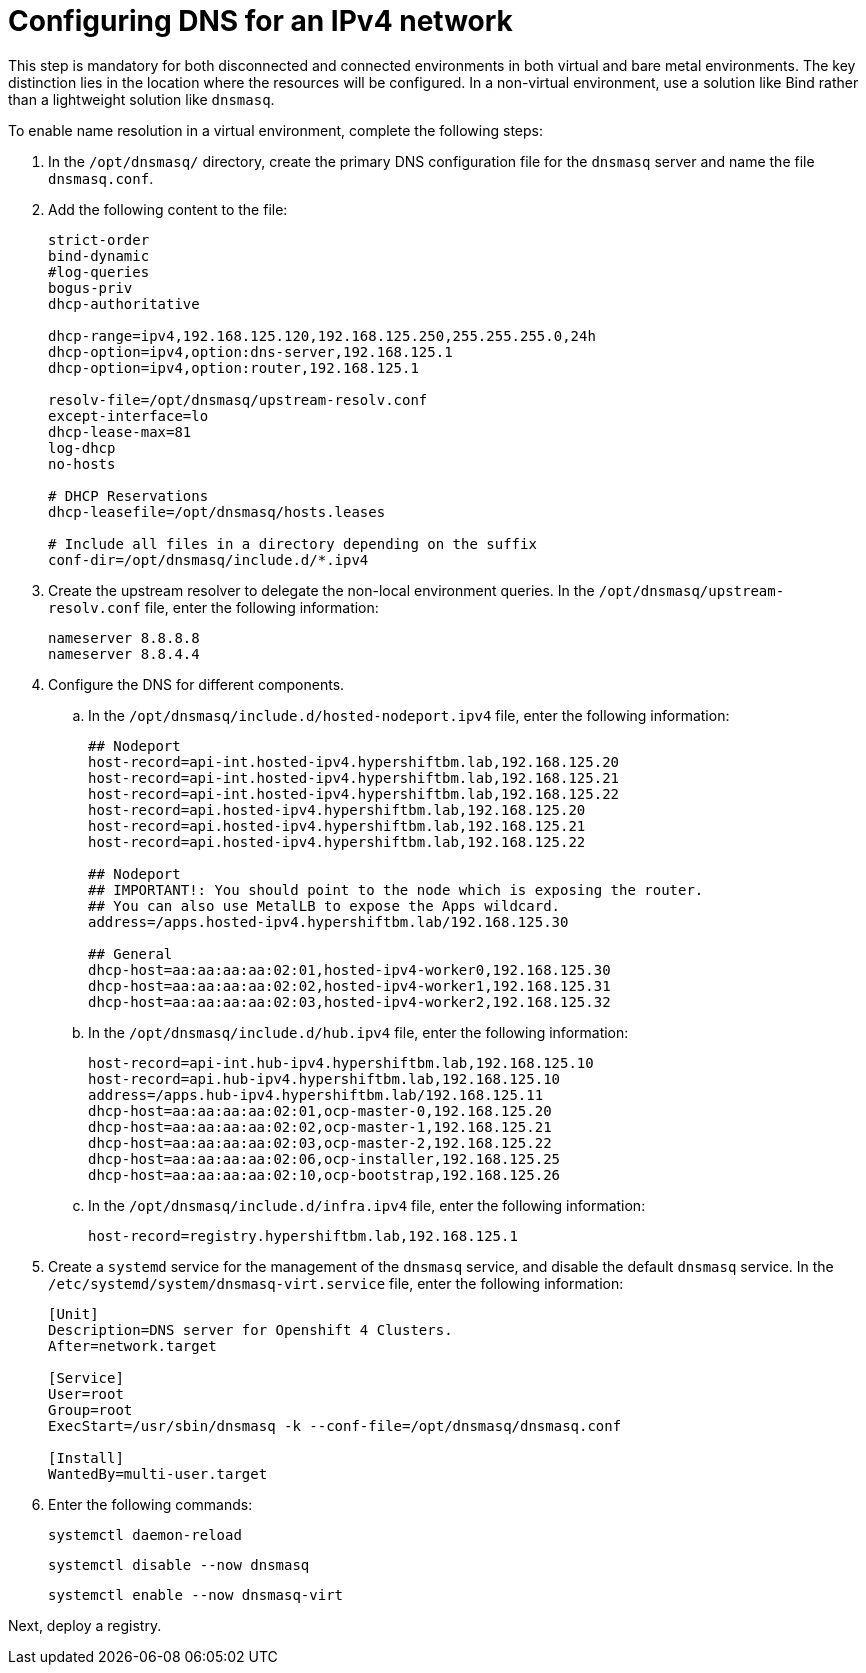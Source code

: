 [#ipv4-dns]
= Configuring DNS for an IPv4 network

This step is mandatory for both disconnected and connected environments in both virtual and bare metal environments. The key distinction lies in the location where the resources will be configured. In a non-virtual environment, use a solution like Bind rather than a lightweight solution like `dnsmasq`.

//lahinson - sept 2023 - if this step is mandatory for both connected and disconnected environments, does it override the info that we already have published for configuring DNS in the official docs? See https://github.com/stolostron/rhacm-docs/blob/2.9_stage/clusters/hosted_control_planes/hosted_bare_metal_dns.adoc and https://github.com/stolostron/rhacm-docs/blob/2.9_stage/clusters/hosted_control_planes/hosted_bare_metal_dns.adoc.

To enable name resolution in a virtual environment, complete the following steps:

. In the `/opt/dnsmasq/` directory, create the primary DNS configuration file for the `dnsmasq` server and name the file `dnsmasq.conf`.

. Add the following content to the file:

+
//lahinson - sept 2023 - strip comments out of file content

+
----
strict-order
bind-dynamic
#log-queries
bogus-priv
dhcp-authoritative

dhcp-range=ipv4,192.168.125.120,192.168.125.250,255.255.255.0,24h
dhcp-option=ipv4,option:dns-server,192.168.125.1
dhcp-option=ipv4,option:router,192.168.125.1

resolv-file=/opt/dnsmasq/upstream-resolv.conf
except-interface=lo
dhcp-lease-max=81
log-dhcp
no-hosts

# DHCP Reservations
dhcp-leasefile=/opt/dnsmasq/hosts.leases

# Include all files in a directory depending on the suffix
conf-dir=/opt/dnsmasq/include.d/*.ipv4
----

. Create the upstream resolver to delegate the non-local environment queries. In the `/opt/dnsmasq/upstream-resolv.conf` file, enter the following information:

+
----
nameserver 8.8.8.8
nameserver 8.8.4.4
----

. Configure the DNS for different components. 

.. In the `/opt/dnsmasq/include.d/hosted-nodeport.ipv4` file, enter the following information:

+
----
## Nodeport
host-record=api-int.hosted-ipv4.hypershiftbm.lab,192.168.125.20
host-record=api-int.hosted-ipv4.hypershiftbm.lab,192.168.125.21
host-record=api-int.hosted-ipv4.hypershiftbm.lab,192.168.125.22
host-record=api.hosted-ipv4.hypershiftbm.lab,192.168.125.20
host-record=api.hosted-ipv4.hypershiftbm.lab,192.168.125.21
host-record=api.hosted-ipv4.hypershiftbm.lab,192.168.125.22

## Nodeport
## IMPORTANT!: You should point to the node which is exposing the router.
## You can also use MetalLB to expose the Apps wildcard.
address=/apps.hosted-ipv4.hypershiftbm.lab/192.168.125.30

## General
dhcp-host=aa:aa:aa:aa:02:01,hosted-ipv4-worker0,192.168.125.30
dhcp-host=aa:aa:aa:aa:02:02,hosted-ipv4-worker1,192.168.125.31
dhcp-host=aa:aa:aa:aa:02:03,hosted-ipv4-worker2,192.168.125.32
----

.. In the `/opt/dnsmasq/include.d/hub.ipv4` file, enter the following information:

+
----
host-record=api-int.hub-ipv4.hypershiftbm.lab,192.168.125.10
host-record=api.hub-ipv4.hypershiftbm.lab,192.168.125.10
address=/apps.hub-ipv4.hypershiftbm.lab/192.168.125.11
dhcp-host=aa:aa:aa:aa:02:01,ocp-master-0,192.168.125.20
dhcp-host=aa:aa:aa:aa:02:02,ocp-master-1,192.168.125.21
dhcp-host=aa:aa:aa:aa:02:03,ocp-master-2,192.168.125.22
dhcp-host=aa:aa:aa:aa:02:06,ocp-installer,192.168.125.25
dhcp-host=aa:aa:aa:aa:02:10,ocp-bootstrap,192.168.125.26
----

.. In the `/opt/dnsmasq/include.d/infra.ipv4` file, enter the following information:

+
----
host-record=registry.hypershiftbm.lab,192.168.125.1
----

+
//lahinson - sept 2023 - adding comment to ensure proper formatting

. Create a `systemd` service for the management of the `dnsmasq` service, and disable the default `dnsmasq` service. In the `/etc/systemd/system/dnsmasq-virt.service` file, enter the following information:

+
----
[Unit]
Description=DNS server for Openshift 4 Clusters.
After=network.target

[Service]
User=root
Group=root
ExecStart=/usr/sbin/dnsmasq -k --conf-file=/opt/dnsmasq/dnsmasq.conf

[Install]
WantedBy=multi-user.target
----

. Enter the following commands:

+
----
systemctl daemon-reload
----

+
----
systemctl disable --now dnsmasq
----

+
----
systemctl enable --now dnsmasq-virt
----

Next, deploy a registry.